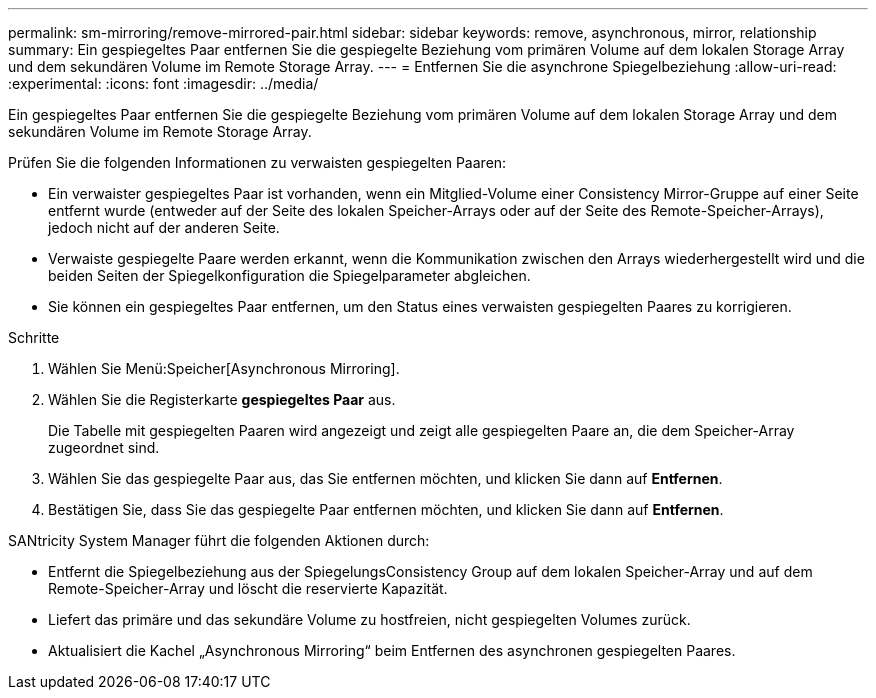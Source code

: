 ---
permalink: sm-mirroring/remove-mirrored-pair.html 
sidebar: sidebar 
keywords: remove, asynchronous, mirror, relationship 
summary: Ein gespiegeltes Paar entfernen Sie die gespiegelte Beziehung vom primären Volume auf dem lokalen Storage Array und dem sekundären Volume im Remote Storage Array. 
---
= Entfernen Sie die asynchrone Spiegelbeziehung
:allow-uri-read: 
:experimental: 
:icons: font
:imagesdir: ../media/


[role="lead"]
Ein gespiegeltes Paar entfernen Sie die gespiegelte Beziehung vom primären Volume auf dem lokalen Storage Array und dem sekundären Volume im Remote Storage Array.

Prüfen Sie die folgenden Informationen zu verwaisten gespiegelten Paaren:

* Ein verwaister gespiegeltes Paar ist vorhanden, wenn ein Mitglied-Volume einer Consistency Mirror-Gruppe auf einer Seite entfernt wurde (entweder auf der Seite des lokalen Speicher-Arrays oder auf der Seite des Remote-Speicher-Arrays), jedoch nicht auf der anderen Seite.
* Verwaiste gespiegelte Paare werden erkannt, wenn die Kommunikation zwischen den Arrays wiederhergestellt wird und die beiden Seiten der Spiegelkonfiguration die Spiegelparameter abgleichen.
* Sie können ein gespiegeltes Paar entfernen, um den Status eines verwaisten gespiegelten Paares zu korrigieren.


.Schritte
. Wählen Sie Menü:Speicher[Asynchronous Mirroring].
. Wählen Sie die Registerkarte *gespiegeltes Paar* aus.
+
Die Tabelle mit gespiegelten Paaren wird angezeigt und zeigt alle gespiegelten Paare an, die dem Speicher-Array zugeordnet sind.

. Wählen Sie das gespiegelte Paar aus, das Sie entfernen möchten, und klicken Sie dann auf *Entfernen*.
. Bestätigen Sie, dass Sie das gespiegelte Paar entfernen möchten, und klicken Sie dann auf *Entfernen*.


SANtricity System Manager führt die folgenden Aktionen durch:

* Entfernt die Spiegelbeziehung aus der SpiegelungsConsistency Group auf dem lokalen Speicher-Array und auf dem Remote-Speicher-Array und löscht die reservierte Kapazität.
* Liefert das primäre und das sekundäre Volume zu hostfreien, nicht gespiegelten Volumes zurück.
* Aktualisiert die Kachel „Asynchronous Mirroring“ beim Entfernen des asynchronen gespiegelten Paares.

